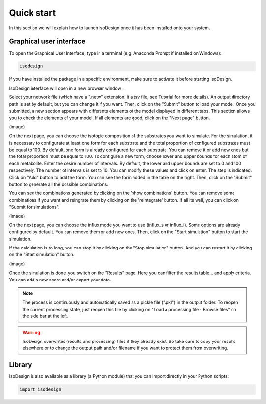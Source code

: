 Quick start
============

In this section we will explain how to launch IsoDesign once it has been installed onto your system.

.. seealso::
   * If you have already used IsoDesign and are looking for a more in-depth tutorial, check out the :doc:`tutorial` section.

Graphical user interface
--------------------------------------

To open the Graphical User Interface, type in a terminal (e.g. Anaconda Prompt if installed on Windows):

.. code-block:: bash

    isodesign

If you have installed the package in a specific environment, make sure to activate it before starting IsoDesign.

IsoDesign interface will open in a new browser window :

.. image:: _static/interface.jpg
   :scale: 60%


Select your network file (which have a ".netw" extension. it a tsv file, see Tutorial for more details). 
An output directory path is set by default, but you can change it if you want. Then, click on the "Submit" button to load your model.
Once you submitted, a new section appears with differents elements of the model displayed in different tabs. 
This section allows you to check the elements of your model. If all elements are good, click on the "Next page" button. 

(image)

On the next page, you can choose the isotopic composition of the substrates you want to simulate. 
For the simulation, it is necessary to configurate at least one form for each substrate and the total proportion of configured substrates must be equal to 100.
By default, one form is already configured for each substrate. You can remove it or add new ones but the total proportion must be equal to 100.
To configure a new form, choose lower and upper bounds for each atom of each metabolite. Enter the desire number of intervals. 
By default, the lower and upper bounds are set to 0 and 100 respectively. The number of intervals is set to 10. You can modify these values
and click on enter. The step is indicated. Click on "Add" button to add the form. You can see the form added in the table on the right.
Then, click on the "Submit" button to generate all the possible combinations.

You can see the combinations generated by clicking on the 'show combinations' button. 
You can remove some combinations if you want and reingrate them 
by clicking on the 'reintegrate' button. If all its well, you can click on "Submit for simulations". 

(image)

On the next page, you can choose the influx mode you want to use (influx_s or influx_i).
Some options are already configured by default. You can remove them or add new ones. 
Then, click on the "Start simulation" button to start the simulation.

If the calculation is to long, you can stop it by clicking on the "Stop simulation" button. And you can restart it by clicking on the "Start simulation" button.

(image)

Once the simulation is done, you switch on the "Results" page. Here you can filter the results table... 
and apply criteria. You can add a new score and/or export your data.

.. note:: The process is continuously and automatically saved as a pickle file (".pkl") in the output folder. To reopen the current processing state, just reopen this file by clicking on "Load a processing file - Browse files" on the side bar at the left.

.. warning:: IsoDesign overwrites (results and processing) files if they already exist. So take care to copy your results elsewhere or to change the output path and/or filename if you want to protect them from overwriting.


Library
-------

IsoDesign is also available as a library (a Python module) that you can import directly in your Python
scripts:

.. code-block:: python

  import isodesign

.. seealso::  Have a look at our :ref:`API <Library documentation>` if you are interested in this feature.